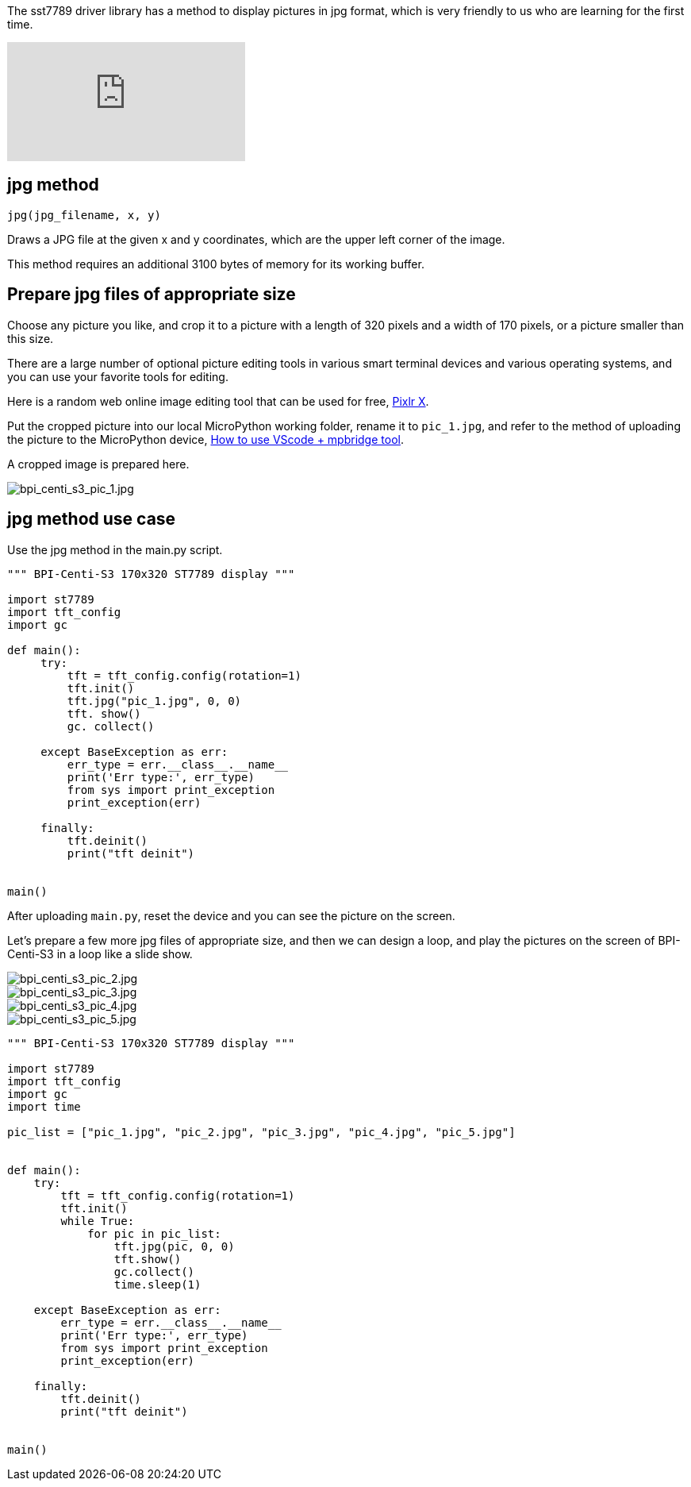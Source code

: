 The sst7789 driver library has a method to display pictures in jpg format, which is very friendly to us who are learning for the first time.

video::jR3LpkfWWy8[youtube]

## jpg method

`jpg(jpg_filename, x, y)`

Draws a JPG file at the given x and y coordinates, which are the upper left corner of the image.

This method requires an additional 3100 bytes of memory for its working buffer.

## Prepare jpg files of appropriate size

Choose any picture you like, and crop it to a picture with a length of 320 pixels and a width of 170 pixels, or a picture smaller than this size.

There are a large number of optional picture editing tools in various smart terminal devices and various operating systems, and you can use your favorite tools for editing.

Here is a random web online image editing tool that can be used for free, https://pixlr.com/x/[Pixlr X].

Put the cropped picture into our local MicroPython working folder, rename it to `pic_1.jpg`, and refer to the method of uploading the picture to the MicroPython device, link:/en/BPI-Centi-S3/MicroPython/VScode_mpbridge[How to use VScode + mpbridge tool].

A cropped image is prepared here.

image::/picture/bpi_centi_s3_pic_1.jpg[bpi_centi_s3_pic_1.jpg]

## jpg method use case

Use the jpg method in the main.py script.

```py
""" BPI-Centi-S3 170x320 ST7789 display """

import st7789
import tft_config
import gc

def main():
     try:
         tft = tft_config.config(rotation=1)
         tft.init()
         tft.jpg("pic_1.jpg", 0, 0)
         tft. show()
         gc. collect()

     except BaseException as err:
         err_type = err.__class__.__name__
         print('Err type:', err_type)
         from sys import print_exception
         print_exception(err)

     finally:
         tft.deinit()
         print("tft deinit")


main()

```

After uploading `main.py`, reset the device and you can see the picture on the screen.

Let's prepare a few more jpg files of appropriate size, and then we can design a loop, and play the pictures on the screen of BPI-Centi-S3 in a loop like a slide show.

image::/picture/bpi_centi_s3_pic_2.jpg[bpi_centi_s3_pic_2.jpg]
image::/picture/bpi_centi_s3_pic_3.jpg[bpi_centi_s3_pic_3.jpg]
image::/picture/bpi_centi_s3_pic_4.jpg[bpi_centi_s3_pic_4.jpg]
image::/picture/bpi_centi_s3_pic_5.jpg[bpi_centi_s3_pic_5.jpg]

```py
""" BPI-Centi-S3 170x320 ST7789 display """

import st7789
import tft_config
import gc
import time

pic_list = ["pic_1.jpg", "pic_2.jpg", "pic_3.jpg", "pic_4.jpg", "pic_5.jpg"]


def main():
    try:
        tft = tft_config.config(rotation=1)
        tft.init()
        while True:
            for pic in pic_list:
                tft.jpg(pic, 0, 0)
                tft.show()
                gc.collect()
                time.sleep(1)

    except BaseException as err:
        err_type = err.__class__.__name__
        print('Err type:', err_type)
        from sys import print_exception
        print_exception(err)

    finally:
        tft.deinit()
        print("tft deinit")


main()

```

